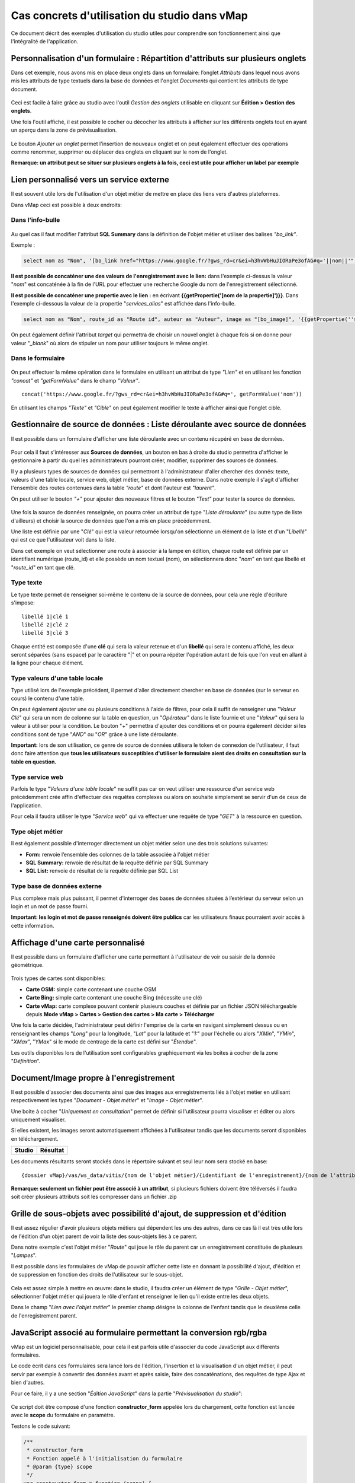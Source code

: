 Cas concrets d'utilisation du studio dans vMap
==============================================

Ce document décrit des exemples d'utilisation du studio utiles pour comprendre son fonctionnement ainsi que l'intégralité de l'application. 

Personnalisation d'un formulaire : Répartition d'attributs sur plusieurs onglets
--------------------------------------------------------------------------------

Dans cet exemple, nous avons mis en place deux onglets dans un
formulaire: l’onglet *Attributs* dans lequel nous avons mis les
attributs de type textuels dans la base de données et l'onglet
*Documents* qui contient les attributs de type document.

.. figure:: ../../images/exemple_studio_onglets.png
   :alt: image

Ceci est facile à faire grâce au studio avec l'outil *Gestion des
onglets* utilisable en cliquant sur **Édition > Gestion des onglets**.

Une fois l'outil affiché, il est possible le cocher ou décocher les
attributs à afficher sur les différents onglets tout en ayant un aperçu
dans la zone de prévisualisation.

.. figure:: ../../images/exemple_studio_onglets_3.png
   :alt: image

Le bouton *Ajouter un onglet* permet l'insertion de nouveaux onglet et
on peut également effectuer des opérations comme renommer, supprimer ou
déplacer des onglets en cliquant sur le nom de l'onglet.

**Remarque: un attribut peut se situer sur plusieurs onglets à la fois,
ceci est utile pour afficher un label par exemple**

Lien personnalisé vers un service externe
-----------------------------------------

Il est souvent utile lors de l'utilisation d'un objet métier de mettre
en place des liens vers d'autres plateformes.

Dans vMap ceci est possible à deux endroits:

Dans l'info-bulle
~~~~~~~~~~~~~~~~~

.. figure:: ../../images/exemple_studio_lien_1.png
   :alt: image

Au quel cas il faut modifier l'attribut **SQL Summary** dans la
définition de l'objet métier et utiliser des balises *"bo\_link"*.

Exemple :

.. code:: sql

    select nom as "Nom", '[bo_link href="https://www.google.fr/?gws_rd=cr&ei=h3hvWbHuJIORaPe3ofAG#q='||nom||'" target="_blank"]Lien vers une autre application[/bo_link]' as "Link", route_id as "Route id", auteur as "Auteur", image as "[bo_image]"  from sig.lampe

**Il est possible de concaténer une des valeurs de l'enregistrement avec le lien:** dans l'exemple ci-dessus la valeur "*nom*" est concaténée à
la fin de l'URL pour effectuer une recherche Google du nom de
l'enregistrement sélectionné.

**Il est possible de concaténer une propertie avec le lien :** en écrivant **{{getPropertie('[nom de la propertie]')}}**.
Dans l'exemple ci-dessous la valeur de la propertie "*services_alias*" est affichée dans l'info-bulle.

.. code:: sql
   
   select nom as "Nom", route_id as "Route id", auteur as "Auteur", image as "[bo_image]", '{{getPropertie(''services_alias'')}}' as "service_alias" from sig.lampe


On peut également définir l'attribut *target* qui permettra de choisir
un nouvel onglet à chaque fois si on donne pour valeur "*\_blank*" où
alors de stipuler un nom pour utiliser toujours le même onglet.

Dans le formulaire
~~~~~~~~~~~~~~~~~~

.. figure:: ../../images/exemple_studio_lien_2.png
   :alt: image

On peut effectuer la même opération dans le formulaire en utilisant un
attribut de type *"Lien"* et en utilisant les fonction *"concat"* et
*"getFormValue"* dans le champ *"Valeur"*.

::

    concat('https://www.google.fr/?gws_rd=cr&ei=h3hvWbHuJIORaPe3ofAG#q=', getFormValue('nom'))

En utilisant les champs *"Texte"* et *"Cible"* on peut également
modifier le texte à afficher ainsi que l'onglet cible.

Gestionnaire de source de données : Liste déroulante avec source de données
---------------------------------------

Il est possible dans un formulaire d'afficher une liste déroulante avec
un contenu récupéré en base de données.

.. figure:: ../../images/exemple_studio_datasource_1.png
   :alt: image

Pour cela il faut s'intéresser aux **Sources de données**, un bouton en
bas à droite du studio permettra d'afficher le gestionnaire à partir du
quel les administrateurs pourront créer, modifier, supprimer des sources
de données.

Il y a plusieurs types de sources de données qui permettront à
l'administrateur d'aller chercher des donnés: texte, valeurs d'une table
locale, service web, objet métier, base de données externe. Dans notre
exemple il s'agit d'afficher l'ensemble des routes contenues dans la
table *"route"* et dont l'auteur est *"laurent"*.

On peut utiliser le bouton *"+"* pour ajouter des nouveaux filtres et le
bouton *"Test"* pour tester la source de données.

.. figure:: ../../images/exemple_studio_datasource_3.png
   :alt: image

Une fois la source de données renseignée, on pourra créer un attribut de
type "*Liste déroulante*" (ou autre type de liste d'ailleurs) et choisir
la source de données que l'on a mis en place précédemment.

Une liste est définie par une "*Clé*" qui est la valeur retournée
lorsqu'on sélectionne un élément de la liste et d'un "*Libellé*" qui est
ce que l'utilisateur voit dans la liste.

Dans cet exemple on veut sélectionner une route à associer à la lampe en
édition, chaque route est définie par un identifiant numérique
(route\_id) et elle possède un nom textuel (nom), on sélectionnera donc
"*nom*" en tant que libellé et "*route\_id*" en tant que clé.

.. figure:: ../../images/exemple_studio_datasource_9.png
   :alt: image

Type texte
~~~~~~~~~~

Le type texte permet de renseigner soi-même le contenu de la source de
données, pour cela une règle d'écriture s'impose:

::

    libellé 1|clé 1
    libellé 2|clé 2
    libellé 3|clé 3

Chaque entité est composée d'une **clé** qui sera la valeur retenue et
d'un **libellé** qui sera le contenu affiché, les deux seront séparées
(sans espace) par le caractère "\|" et on pourra répéter l'opération
autant de fois que l'on veut en allant à la ligne pour chaque élément.

.. figure:: ../../images/exemple_studio_datasource_4.png
   :alt: image

Type valeurs d'une table locale
~~~~~~~~~~~~~~~~~~~~~~~~~~~~~~~

Type utilisé lors de l'exemple précédent, il permet d'aller directement
chercher en base de données (sur le serveur en cours) le contenu d'une
table.

On peut également ajouter une ou plusieurs conditions à l'aide de
filtres, pour cela il suffit de renseigner une "*Valeur Clé*" qui sera
un nom de colonne sur la table en question, un "*Opérateur*" dans le
liste fournie et une "*Valeur*" qui sera la valeur à utiliser pour la
condition. Le bouton "*+*" permettra d'ajouter des conditions et on
pourra également décider si les conditions sont de type "*AND*" ou
"*OR*" grâce à une liste déroulante.

**Important:** lors de son utilisation, ce genre de source de données
utilisera le token de connexion de l'utilisateur, il faut donc faire
attention que **tous les utilisateurs susceptibles d'utiliser le
formulaire aient des droits en consultation sur la table en question.**

.. figure:: ../../images/exemple_studio_datasource_5.png
   :alt: image

Type service web
~~~~~~~~~~~~~~~~

Parfois le type "*Valeurs d'une table locale*" ne suffit pas car on veut
utiliser une ressource d'un service web précédemment crée affin
d'effectuer des requêtes complexes ou alors on souhaite simplement se
servir d'un de ceux de l'application.

Pour cela il faudra utiliser le type "*Service web*" qui va effectuer
une requête de type "*GET*" à la ressource en question.

.. figure:: ../../images/exemple_studio_datasource_6.png
   :alt: image

Type objet métier
~~~~~~~~~~~~~~~~~

Il est également possible d'interroger directement un objet métier
selon une des trois solutions suivantes:

-  **Form:** renvoie l’ensemble des colonnes de la table associée à
   l'objet métier
-  **SQL Summary:** renvoie de résultat de la requête définie par SQL
   Summary
-  **SQL List:** renvoie de résultat de la requête définie par SQL List

.. figure:: ../../images/exemple_studio_datasource_7.png
   :alt: image

Type base de données externe
~~~~~~~~~~~~~~~~~~~~~~~~~~~~

Plus complexe mais plus puissant, il permet d'interroger des bases de
données situées à l’extérieur du serveur selon un login et un mot de
passe fourni.

**Important: les login et mot de passe renseignés doivent être publics**
car les utilisateurs finaux pourraient avoir accès à cette information.

.. figure:: ../../images/exemple_studio_datasource_8.png
   :alt: image

Affichage d'une carte personnalisé
----------------------------------

Il est possible dans un formulaire d'afficher une carte permettant à
l'utilisateur de voir ou saisir de la donnée géométrique.

.. figure:: ../../images/exemple_studio_carte_1.png
   :alt: image

Trois types de cartes sont disponibles:

-  **Carte OSM:** simple carte contenant une couche OSM
-  **Carte Bing:** simple carte contenant une couche Bing (nécessite une
   clé)
-  **Carte vMap:** carte complexe pouvant contenir plusieurs couches et
   définie par un fichier JSON téléchargeable depuis **Mode vMap >
   Cartes > Gestion des cartes > Ma carte > Télécharger**

Une fois la carte décidée, l'administrateur peut définir l'emprise de la
carte en navigant simplement dessus ou en renseignant les champs
"*Long*" pour la longitude, "*Lat*" pour la latitude et "*1:*" pour
l'échelle ou alors "*XMin*", "*YMin*", "*XMax*", "*YMax*" si le mode de
centrage de la carte est défini sur "*Étendue*".

Les outils disponibles lors de l'utilisation sont configurables
graphiquement via les boites à cocher de la zone "*Définition*".

.. figure:: ../../images/exemple_studio_carte_3.png
   :alt: image

Document/Image propre à l'enregistrement
----------------------------------------

Il est possible d'associer des documents ainsi que des images aux
enregistrements liés à l'objet métier en utilisant respectivement les
types "*Document - Objet métier*" et "*Image - Objet métier*".

Une boite à cocher "*Uniquement en consultation*" permet de définir si
l'utilisateur pourra visualiser et éditer ou alors uniquement
visualiser.

Si elles existent, les images seront automatiquement affichées à
l'utilisateur tandis que les documents seront disponibles en
téléchargement.

+-----------+------------+
| Studio    | Résultat   |
+===========+============+
| |image|   | |image|    |
+-----------+------------+

Les documents résultants seront stockés dans le répertoire suivant et
seul leur nom sera stocké en base:

::

    {dossier vMap}/vas/ws_data/vitis/{nom de l'objet métier}/{identifiant de l'enregistrement}/{nom de l'attribut}/{nom du fichier}

**Remarque: seulement un fichier peut être associé à un attribut**, si
plusieurs fichiers doivent être téléversés il faudra soit créer
plusieurs attributs soit les compresser dans un fichier .zip

Grille de sous-objets avec possibilité d'ajout, de suppression et d'édition
---------------------------------------------------------------------------

Il est assez régulier d'avoir plusieurs objets métiers qui dépendent les
uns des autres, dans ce cas là il est très utile lors de l'édition d'un
objet parent de voir la liste des sous-objets liés à ce parent.

Dans notre exemple c'est l'objet métier "*Route*" qui joue le rôle du
parent car un enregistrement constituée de plusieurs "*Lampes*".

Il est possible dans les formulaires de vMap de pouvoir afficher cette
liste en donnant la possibilité d'ajout, d'édition et de suppression en
fonction des droits de l'utilisateur sur le sous-objet.

.. figure:: ../../images/exemple_studio_grille_1.png
   :alt: image

Cela est assez simple à mettre en œuvre: dans le studio, il faudra créer
un élément de type "*Grille - Objet métier*", sélectionner l'objet
métier qui jouera le rôle d'enfant et renseigner le lien qu'il existe
entre les deux objets.

Dans le champ "*Lien avec l'objet métier*" le premier champ désigne la
colonne de l'enfant tandis que le deuxième celle de l'enregistrement
parent.

.. figure:: ../../images/exemple_studio_grille_2.png
   :alt: image

JavaScript associé au formulaire permettant la conversion rgb/rgba
------------------------------------------------------------------

vMap est un logiciel personnalisable, pour cela il est parfois utile
d'associer du code JavaScript aux différents formulaires.

Le code écrit dans ces formulaires sera lancé lors de l'édition,
l'insertion et la visualisation d'un objet métier, il peut servir par
exemple à convertir des données avant et après saisie, faire des
concaténations, des requêtes de type Ajax et bien d'autres.

Pour ce faire, il y a une section "*Édition JavaScript*" dans la partie
"*Prévisualisation du studio*":

.. figure:: ../../images/exemple_studio_js_1.png
   :alt: image

Ce script doit être composé d'une fonction **constructor\_form** appelée
lors du chargement, cette fonction est lancée avec le **scope** du
formulaire en paramètre.

Testons le code suivant:

.. code:: javascript

    /**
     * constructor_form
     * Fonction appelé à l'initialisation du formulaire
     * @param {type} scope
     */
    var constructor_form = function (scope) {
        console.log("constructor_form");
            
        alert('Hello world');

        console.log('scope:', scope);
    };

Ceci va afficher à l'utilisateur une popup "Hello world" lors de
l'affichage du formulaire, et va écrire le contenu de l'objet scope dans
la console du navigateur (affichable dans les outils de développement).

Analysons le contenu de l'objet **scope**:

::

    "": undefined$$
    ChildScope: function b()
    $$childHead: b
    $$childTail: m
    $$destroyed: false
    $$isolateBindings: Object
    $$listenerCount: Object
    $$listeners: Object
    $$nextSibling: m
    $$phase: null
    $$prevSibling: m
    $$watchers: Array(13)
    $id: 273
    $parent: m
    $root: mcloseModal: function (identifier)
    compileTemplate: function ()
    ctrl: formReader.formReaderController
    custom-form: wd
    executeButtonEvent: function ($event, buttonEvent)
    getLinkFileName: function (url)
    getValidationCssClass: function (sFieldName)
    getWabField: function (oField)
    iDisplayedTab: 0
    initSubformGrid
    Event_Element_0: function ()
    initSubformGridEvent_counter: 9
    isButtonPresent: function (oButton, oField, oTab)
    isFieldPresent: function (oField, oTab, bCheckButtons)
    isFormTextElement: function (sFormElementType)
    isStringNotEmpty: function (element)
    loadSubForm: function (opt_options)
    oFormDefinition: Object
    oFormEventsContainer: m
    oFormValues: Object
    oProperties: Object
    oSubformValues: null
    reloadSelectField: function (oParentSelect, sFormDefinitionName)
    resetFileInputs: function ()
    sFormDefinitionName: "update"
    sFormUniqueName: 1500541427008
    sendForm: function ()
    setFormValues: function (oValues)
    showTabs: true
    submitButton: false
    switchSelectedOptions: function (sFormDefinitionName, oFieldDefinition, sFromSelectName, sToSelectName)
    testElementsValidityTab: function (callback)
    useWab: function ()
    wabGroup: null
    wabState: null
    __proto__: Object

Dans cet objet, trois variables sont essentielles:

-  **sFormDefinitionName:** nom du formulaire utilisé (update, display,
   insert etc..)
-  **oFormDefinition:** définition JSON du formulaire
-  **oFormValues:** valeurs courantes du formulaire

Dans notre cas nous voulons convertir les couleurs de "*rgba*" vers
"*rgb*" et vise versa pour avoir un formulaire en "*rgba*" et une base
de données en "*rgb*".

Ces couleurs sont contenues en base dans les attributs
"*background\_color*", "*contour\_color*" et "*color\_label*", sur mon
formulaire j'ai mis ces variables dans des champs cachés et j'ai
également crée les attributs "*background\_color\_rgba*",
"*contour\_color\_rgba*" et "*color\_label\_rgba*" qui serviront lors de
l'utilisation.

.. figure:: ../../images/exemple_studio_js_2.png
   :alt: image

Passons à l'édition du JavaScript, j'ai dans une première partie crée
les fonctions de conversion suivantes:

.. code:: javascript

    var parseColorFromRGBA = function (rgba) {
        if (isRGBA(rgba)) {
            var matchColors = /rgba\((\d{1,3}),(\d{1,3}),(\d{1,3}),(\d{1,3})\)/;
            var match = matchColors.exec(rgba);
            var color = match[1] + ' ' + match[2] + ' ' + match[3];
        } else {
            color = rgba;
        }
        return color;
    };

    var parseColorToRGBA = function (color) {
        if (isRGBA(color))
            var rgba = color;
        else
            var rgba = 'rgba(' + color.replace(/ /g, ',') + ',1)';
        return rgba;
    };

    var isRGBA = function (color) {
        if (color.substring(0, 4) === 'rgba')
            return true;
        else
            return false;
    };

Pour convertir de "*rgb*" vers "*rgba*" lors du chargement du formulaire
j'effectue le code suivant:

.. code:: javascript

    scope['oFormValues']['update']['background_color_rgba'] = parseColorToRGBA(scope['oFormValues']['update']['background_color']);
    scope['oFormValues']['update']['contour_color_rgba'] = parseColorToRGBA(scope['oFormValues']['update']['contour_color']);
    scope['oFormValues']['update']['color_label_rgba'] = parseColorToRGBA(scope['oFormValues']['update']['color_label']);

Et pour convertir le "*rgba*" vers "*rgb*" je devrais effectuer le code
suivant:

.. code:: javascript

    scope['oFormValues']['update']['background_color'] = parseColorFromRGBA(scope['oFormValues']['update']['background_color_rgba']);
    scope['oFormValues']['update']['contour_color'] = parseColorFromRGBA(scope['oFormValues']['update']['contour_color_rgba']);
    scope['oFormValues']['update']['color_label'] = parseColorFromRGBA(scope['oFormValues']['update']['color_label_rgba']);

Le problème avec ce deuxième code c'est qu'il doit être lancé juste
avant que le formulaire ne soit soumis par l'utilisateur car sinon les
changements effectués par ce dernier ne seront pas appliqués.

**Comment effectuer des opérations juste avant l'envoi du formulaire?**

Dans l'objet "*oFormDefinition*" il est possible de renseigner des
événements:

-  **beforeEvent:** événement appelé avant envoi au serveur
-  **afterEvent:** événement appelé après l'envoi au serveur

De cette façon j'écris le code complet:

.. code:: javascript

    /**
     * constructor_form
     * Fonction appelé à l'initialisation du formulaire
     * @param {type} scope
     */
     var constructor_form = function (scope) {
        console.log("constructor_form");

        var parseColorFromRGBA = function (rgba) {
            if (isRGBA(rgba)) {
                var matchColors = /rgba\((\d{1,3}),(\d{1,3}),(\d{1,3}),(\d{1,3})\)/;
                var match = matchColors.exec(rgba);
                var color = match[1] + ' ' + match[2] + ' ' + match[3];
            } else {
                color = rgba;
            }
            return color;
        };

        var parseColorToRGBA = function (color) {
            if (isRGBA(color))
                var rgba = color;
            else
                var rgba = 'rgba(' + color.replace(/ /g, ',') + ',1)';
            return rgba;
        };

        var isRGBA = function (color) {
            if (color.substring(0, 4) === 'rgba')
                return true;
            else
                return false;
        };

        // Lance la conversion de rgb vers rgba au chargement si on est en mode update
        if (angular.isDefined(scope['oFormValues']['update'])) {
            scope['oFormValues']['update']['background_color_rgba'] = parseColorToRGBA(scope['oFormValues']['update']['background_color']);
            scope['oFormValues']['update']['contour_color_rgba'] = parseColorToRGBA(scope['oFormValues']['update']['contour_color']);
            scope['oFormValues']['update']['color_label_rgba'] = parseColorToRGBA(scope['oFormValues']['update']['color_label']);
        }

        // Lance la convertion de rgba vers rgb au beforeEvent
        var beforeEvent = function (sMode) {
            scope['oFormValues'][sMode]['background_color'] = parseColorFromRGBA(scope['oFormValues'][sMode]['background_color_rgba']);
            scope['oFormValues'][sMode]['contour_color'] = parseColorFromRGBA(scope['oFormValues'][sMode]['contour_color_rgba']);
            scope['oFormValues'][sMode]['color_label'] = parseColorFromRGBA(scope['oFormValues'][sMode]['color_label_rgba']);
        };

        // Ajoute BeforeEvent
        scope['oFormDefinition']['update']['beforeEvent'] = function () {
            beforeEvent('update');
        };
        scope['oFormDefinition']['insert']['beforeEvent'] = function () {
            beforeEvent('insert');
        };
    };

Bouton avec événement JavaScript
--------------------------------

Nous avons vu dans l'exemple précédent comment intégrer du code dans un
formulaire objet métier via "*constructor\_form*", dans cet exemple nous
allons créer une fonction qui sera appelée depuis un bouton dans
l'interface.

Bouton Hello world
~~~~~~~~~~~~~~~~~~

Dans une première partie nous allons afficher une popup "Hello world"
lors du clic sur le bouton, pour cela il faudra ajouter un attribut de
type "*Interface - Bouton*" auquel nous allons donner en événement la
fonction **sayHello()**.

.. figure:: ../../images/exemple_studio_button_1.png
   :alt: image

Côté JavaScript, il est important de placer la fonction sur le bon
objet: il faudra la placer sur **le scope de la Main Directive de
Vitis**.

Pour y parvenir il suffit d'appeler
**angular.element(vitisApp.appMainDrtv).scope()**:

.. code:: javascript

    /**
     * constructor_form
     * Fonction appelé à l'initialisation du formulaire
     * @param {type} scope
     */
    var constructor_form = function (scope) {
        console.log("constructor_form");

    };

    /**
     * Fonction à appeler par le bouton
     */
    angular.element(vitisApp.appMainDrtv).scope()["sayHello"] = function(){
        alert('Hello world');
    }

**Remarque:** il est important de vérifier via la console du navigateur
que la fonction n’existe pas déjà car vous pourriez remplacer par erreur
une fonction déjà existante.

Voici le résultat côté client:

.. figure:: ../../images/exemple_studio_button_2.png
   :alt: image

Bouton Ajax
~~~~~~~~~~~

Dans une deuxième partie nous allons lors du clic sur le bouton
effectuer une requête Ajax qui permettra de récupérer les routes donc
l'auteur est "laurent" en base, puis l'on va les écrire dans un champ
texte.

Pour cela je crée un bouton "*Charger les routes*" auquel j'associe la
fonction **loadLaurentRoutes**, et je crée un champ de type "*Texte en
édition - Multiligne*" que j'appelle **routes\_laurent**.

.. figure:: ../../images/exemple_studio_button_3.png
   :alt: image

Pour effectuer la requête Ajax il faut utiliser la fonction
**ajaxRequest()** de vMap, au moment de la réponse de la requête je vais
concaténer chacun des résultats dans
**oFormValues.update.routes\_laurent** afin de voir apparaître le
résultat sur l'interface.

Pour avoir accès au scope depuis ma fonction **loadLaurentRoutes**, je
crée une variable globale **oFormRequired** dans laquelle je place mon
scope depuis **constructor\_form**.

Voici le code final:

.. code:: javascript

    var oFormRequired = {
        scope_: {}
    };

    /**
     * constructor_form
     * Fonction appelé à l'initialisation du formulaire
     * @param {type} scope
     */
     constructor_form = function (scope) {
        console.log("constructor_form");

        oFormRequired.scope_ = scope;
    };

    /**
     * Fonction à appeler par le bouton
     */
     angular.element(vitisApp.appMainDrtv).scope()["loadLaurentRoutes"] = function(){
        console.log('loadLaurentRoutes');

        showAjaxLoader();
        ajaxRequest({
            'method': 'GET',
            'url': oVmap['properties']['api_url'] + '/vitis/genericquerys',
            'headers': {
                'Accept': 'application/x-vm-json'
            },
            'params': {
                'schema':'sig',
                'table':'route',
                'filter':{"relation":"AND","operators":[{"column":"auteur","compare_operator":"=","value":"laurent"}]}
            },
            'scope': oFormRequired.scope_,
            'success': function (response) {
                hideAjaxRequest();
                console.log('response', response);

                oFormRequired.scope_['oFormValues']['update']['routes_laurent'] = '';

                if (angular.isDefined(response['data'])){
                    if (angular.isDefined(response['data']['data'])){
                        for (var i = 0; i < response['data']['data'].length; i++) {
                            oFormRequired.scope_['oFormValues']['update']['routes_laurent'] += response['data']['data'][i]['nom'] + ', ';
                        }
                    }
                }
            },
            'error': function (error){
                hideAjaxRequest();
                console.log('error', error);
            }
        });
    };

Désormais quand je clique sur le bouton "*Charger les routes*", cela
remplit le champ "*Routes de laurent*" |image|

.. |image| image:: ../../images/exemple_studio_document_1.png
.. |image| image:: ../../images/exemple_studio_document_2.png
.. |image| image:: ../../images/exemple_studio_button_4.png

